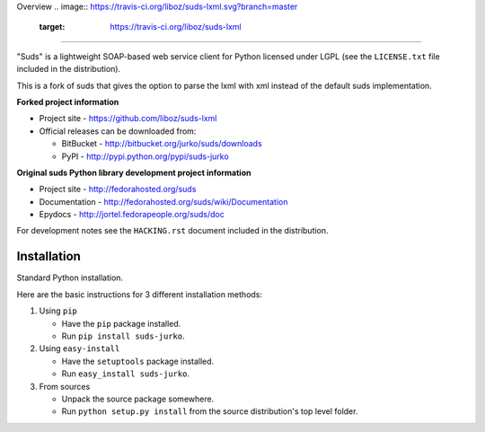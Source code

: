 Overview 
.. image:: https://travis-ci.org/liboz/suds-lxml.svg?branch=master
    :target: https://travis-ci.org/liboz/suds-lxml
=================================================

"Suds" is a lightweight SOAP-based web service client for Python licensed under
LGPL (see the ``LICENSE.txt`` file included in the distribution).

This is a fork of suds that gives the option to parse the lxml with xml 
instead of the default suds implementation.

**Forked project information**

* Project site - https://github.com/liboz/suds-lxml
* Official releases can be downloaded from:

  * BitBucket - http://bitbucket.org/jurko/suds/downloads
  * PyPI - http://pypi.python.org/pypi/suds-jurko

**Original suds Python library development project information**

* Project site - http://fedorahosted.org/suds
* Documentation - http://fedorahosted.org/suds/wiki/Documentation
* Epydocs - http://jortel.fedorapeople.org/suds/doc

For development notes see the ``HACKING.rst`` document included in the
distribution.


Installation
=================================================

Standard Python installation.

Here are the basic instructions for 3 different installation methods:

#. Using ``pip``

   * Have the ``pip`` package installed.
   * Run ``pip install suds-jurko``.

#. Using ``easy-install``

   * Have the ``setuptools`` package installed.
   * Run ``easy_install suds-jurko``.

#. From sources

   * Unpack the source package somewhere.
   * Run ``python setup.py install`` from the source distribution's top level
     folder.
